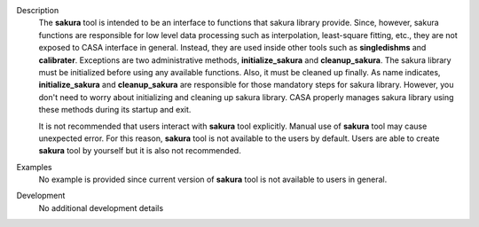 

.. _Description:

Description
   The **sakura** tool is intended to be an interface to functions
   that sakura library provide. Since, however, sakura functions are
   responsible for low level data processing such as interpolation,
   least-square fitting, etc., they are not exposed to CASA interface
   in general. Instead, they are used inside other tools such as
   **singledishms** and **calibrater**. Exceptions are two
   administrative methods, **initialize_sakura**
   and **cleanup_sakura**. The sakura library must be initialized
   before using any available functions. Also, it must be cleaned up
   finally. As name indicates, **initialize_sakura** and
   **cleanup_sakura** are responsible for those mandatory steps for
   sakura library. However, you don't need to worry about
   initializing and cleaning up sakura library. CASA properly manages
   sakura library using these methods during its startup and exit.
   
   It is not recommended that users interact with **sakura** tool
   explicitly. Manual use of **sakura** tool may cause unexpected
   error. For this reason, **sakura** tool is not available to the
   users by default. Users are able to create **sakura** tool by
   yourself but it is also not recommended.
   

.. _Examples:

Examples
   No example is provided since current version of **sakura** tool is
   not available to users in general.
   

.. _Development:

Development
   No additional development details